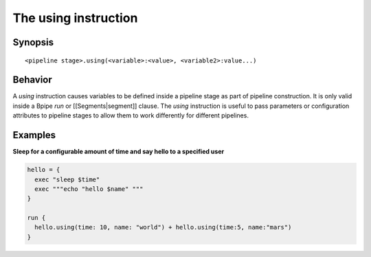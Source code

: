 The using instruction
=====================

Synopsis
~~~~~~~~

::

      <pipeline stage>.using(<variable>:<value>, <variable2>:value...)

Behavior
~~~~~~~~

A *using* instruction causes variables to be defined inside a pipeline
stage as part of pipeline construction. It is only valid inside a Bpipe
*run* or [[Segments\|segment]] clause. The *using* instruction is useful
to pass parameters or configuration attributes to pipeline stages to
allow them to work differently for different pipelines.

Examples
~~~~~~~~

**Sleep for a configurable amount of time and say hello to a specified
user**

.. code:: groovy


      hello = {
        exec "sleep $time"
        exec """echo "hello $name" """
      }

      run {
        hello.using(time: 10, name: "world") + hello.using(time:5, name:"mars")
      }

